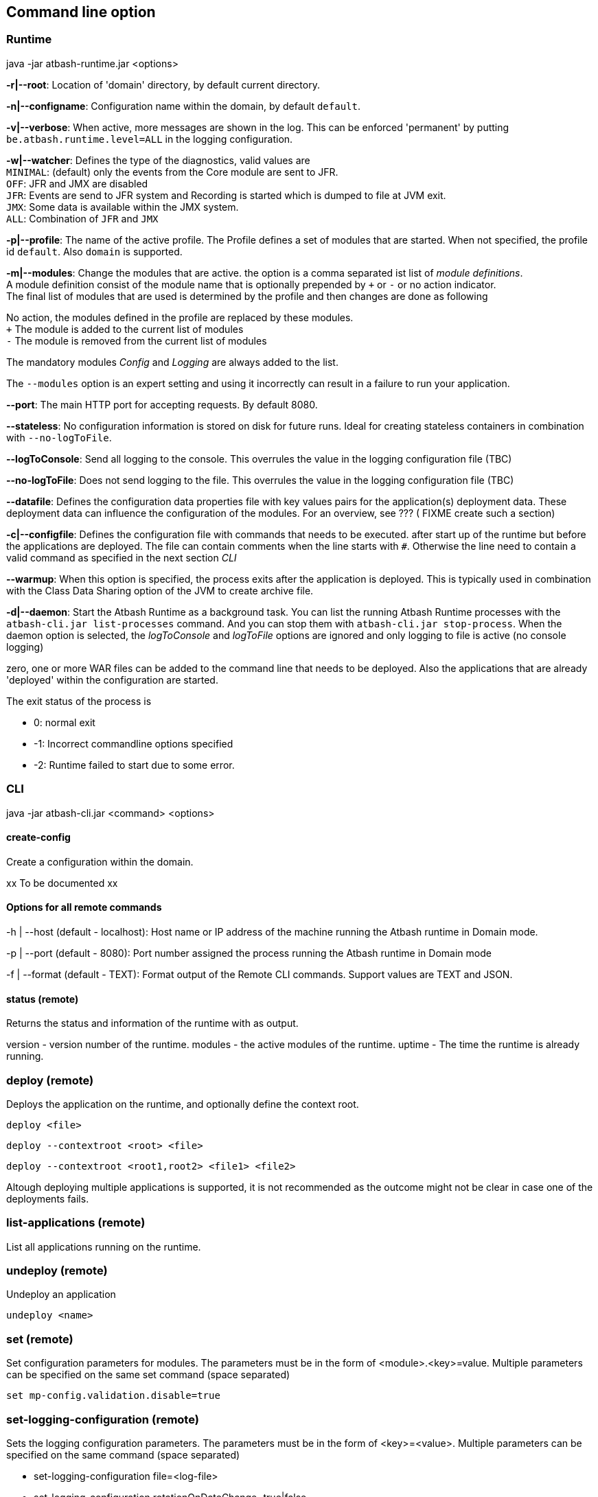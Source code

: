 == Command line option

=== Runtime

java -jar atbash-runtime.jar <options>

*-r|--root*: Location of 'domain' directory, by default current directory.

*-n|--configname*: Configuration name within the domain, by default `default`.

*-v|--verbose*: When active, more messages are shown in the log.  This can be enforced 'permanent' by putting `be.atbash.runtime.level=ALL` in the logging configuration.

*-w|--watcher*:  Defines the type of the diagnostics, valid values are  +
`MINIMAL`: (default) only the events from the Core module are sent to JFR.  +
`OFF`: JFR and JMX are disabled  +
`JFR`: Events are send to JFR system and Recording is started which is dumped to file at JVM exit.  +
`JMX`: Some data is available within the JMX system.  +
`ALL`: Combination of `JFR` and `JMX`

*-p|--profile*:  The name of the active profile. The Profile defines a set of modules that are started.  When not specified, the profile id `default`. Also `domain` is supported. +

*-m|--modules*: Change the modules that are active.  the option is a comma separated ist list of _module definitions_.  +
A module definition  consist of the module name that is optionally prepended by `+` or `-` or no action indicator. +
The final list of modules that are used is determined by the profile and then changes are done as following

No action, the modules defined in the profile are replaced by these modules.  +
`+` The module is added to the current list of modules  +
`-` The module is removed from the current list of modules

The mandatory modules _Config_  and _Logging_  are always added to the list.

The `--modules` option is an expert setting and using it incorrectly can result in a failure to run your application.

*--port*:  The main HTTP port for accepting requests. By default 8080.

*--stateless*:  No configuration information is stored on disk for future runs.  Ideal for creating stateless containers in combination with `--no-logToFile`.

*--logToConsole*: Send all logging to the console.  This overrules the value in the logging configuration file (TBC)

*--no-logToFile*: Does not send logging to the file.  This overrules the value in the logging configuration file (TBC)

*--datafile*: Defines the configuration data properties file with key values pairs for the application(s) deployment data. These deployment data can influence the configuration of the modules. For an overview, see ??? ( FIXME create such a section)

*-c|--configfile*: Defines the configuration file with commands that needs to be executed. after start up of the runtime but before the applications are deployed.
The file can contain comments when the line starts with `#`. Otherwise the line need to contain a valid command as specified in the next section _CLI_

*--warmup*: When this option is specified, the process exits after the application is deployed. This is typically used in combination with the Class Data Sharing option of the JVM to create archive file.

*-d|--daemon*: Start the Atbash Runtime as a background task.  You can list the running Atbash Runtime processes with the `atbash-cli.jar list-processes` command. And you can stop them with `atbash-cli.jar stop-process`.  When the daemon option is selected, the _logToConsole_ and _logToFile_ options are ignored and only logging to file is active (no console logging)

zero, one or more WAR files can be added to the command line that needs to be deployed. Also the applications that are already 'deployed' within the configuration are started.

The exit status of the process is

- 0: normal exit
- -1: Incorrect commandline options specified
- -2: Runtime failed to start due to some error.

=== CLI

java -jar atbash-cli.jar <command> <options>

==== create-config

Create a configuration within the domain.

xx To be documented xx

==== Options for all remote commands

-h | --host (default - localhost): Host name or IP address of the machine running the Atbash runtime in Domain mode.

-p | --port (default - 8080): Port number assigned the process running the Atbash runtime in Domain mode


-f | --format (default - TEXT): Format output of the Remote CLI commands.  Support values are TEXT and JSON.

==== status (remote)

Returns the status and information of the runtime with as output.

version - version number of the runtime.
modules - the active modules of the runtime.
uptime - The time the runtime is already running.

=== deploy (remote)

Deploys the application on the runtime, and optionally define the context root.

`deploy <file>`

`deploy --contextroot <root> <file>`

`deploy --contextroot <root1,root2> <file1> <file2>`

Altough deploying multiple applications is supported, it is not recommended as the outcome might not be clear in case one of the deployments fails.

=== list-applications (remote)

List all applications running on the runtime.

=== undeploy (remote)

Undeploy an application

`undeploy <name>`

=== set (remote)

Set configuration parameters for modules. The parameters must be in the form of <module>.<key>=value.  Multiple parameters can be specified on the same set command (space separated)

`set mp-config.validation.disable=true`


=== set-logging-configuration (remote)

Sets the logging configuration parameters. The parameters must be in the form of <key>=<value>. Multiple parameters can be specified on the same command (space separated)

- set-logging-configuration file=<log-file>
- set-logging-configuration rotationOnDateChange=true|false
- set-logging-configuration rotationTimelimitInMinutes=0
- set-logging-configuration rotationLimitInBytes=
- set-logging-configuration maxHistoryFiles=
- set-logging-configuration compressOnRotation=

You can also specify, in addition to the above parameters, a new logging properties file that must be used (instead of sending individual properties)
If you combine a file and parameters, the parameters are applied _after_ the file is used. There

- set-logging-configuration --file <logging.properties.file>

==== list-processes

Shows all the Atbash Runtime processes that are running on this machine. It lists the normally started and the instances that are running as background task. It shows the Program ID (pid value) and the applications that are running. Unless when the process is started in domain mode. Only the applications that are specified on the command line are show.


==== stop-process

This command allows you to stop an Atbash Runtime process on the machine.  This can be a normally started process or an instance running in the background.

The command expects a PID of the Atbash Process that needs to be stopped. You can list them with the `list-processes` command. When there is only 1 process running, this PID value can be omitted and it stops the only running instance.

- stop-process 1234